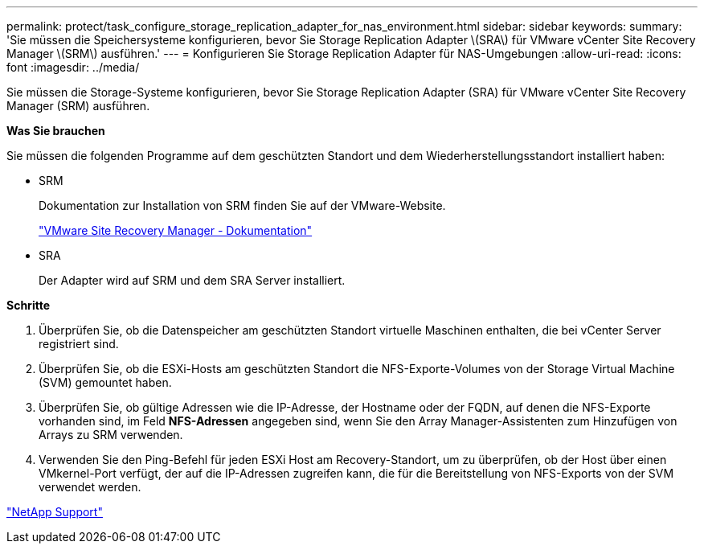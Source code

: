 ---
permalink: protect/task_configure_storage_replication_adapter_for_nas_environment.html 
sidebar: sidebar 
keywords:  
summary: 'Sie müssen die Speichersysteme konfigurieren, bevor Sie Storage Replication Adapter \(SRA\) für VMware vCenter Site Recovery Manager \(SRM\) ausführen.' 
---
= Konfigurieren Sie Storage Replication Adapter für NAS-Umgebungen
:allow-uri-read: 
:icons: font
:imagesdir: ../media/


[role="lead"]
Sie müssen die Storage-Systeme konfigurieren, bevor Sie Storage Replication Adapter (SRA) für VMware vCenter Site Recovery Manager (SRM) ausführen.

*Was Sie brauchen*

Sie müssen die folgenden Programme auf dem geschützten Standort und dem Wiederherstellungsstandort installiert haben:

* SRM
+
Dokumentation zur Installation von SRM finden Sie auf der VMware-Website.

+
https://www.vmware.com/support/pubs/srm_pubs.html["VMware Site Recovery Manager - Dokumentation"]

* SRA
+
Der Adapter wird auf SRM und dem SRA Server installiert.



*Schritte*

. Überprüfen Sie, ob die Datenspeicher am geschützten Standort virtuelle Maschinen enthalten, die bei vCenter Server registriert sind.
. Überprüfen Sie, ob die ESXi-Hosts am geschützten Standort die NFS-Exporte-Volumes von der Storage Virtual Machine (SVM) gemountet haben.
. Überprüfen Sie, ob gültige Adressen wie die IP-Adresse, der Hostname oder der FQDN, auf denen die NFS-Exporte vorhanden sind, im Feld *NFS-Adressen* angegeben sind, wenn Sie den Array Manager-Assistenten zum Hinzufügen von Arrays zu SRM verwenden.
. Verwenden Sie den Ping-Befehl für jeden ESXi Host am Recovery-Standort, um zu überprüfen, ob der Host über einen VMkernel-Port verfügt, der auf die IP-Adressen zugreifen kann, die für die Bereitstellung von NFS-Exports von der SVM verwendet werden.


https://mysupport.netapp.com/site/global/dashboard["NetApp Support"]

